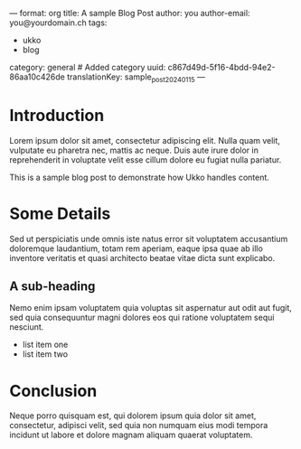 ---
format: org
title: A sample Blog Post
author: you
author-email: you@yourdomain.ch
tags:
  - ukko
  - blog
category: general # Added category
uuid: c867d49d-5f16-4bdd-94e2-86aa10c426de
translationKey: sample_post_2024_01_15
---

* Introduction

Lorem ipsum dolor sit amet, consectetur adipiscing elit. Nulla quam
velit, vulputate eu pharetra nec, mattis ac neque. Duis aute irure
dolor in reprehenderit in voluptate velit esse cillum dolore eu fugiat
nulla pariatur.

This is a sample blog post to demonstrate how Ukko handles content.

* Some Details

Sed ut perspiciatis unde omnis iste natus error sit voluptatem
accusantium doloremque laudantium, totam rem aperiam, eaque ipsa quae
ab illo inventore veritatis et quasi architecto beatae vitae dicta sunt
explicabo.

** A sub-heading
   Nemo enim ipsam voluptatem quia voluptas sit aspernatur aut odit aut
   fugit, sed quia consequuntur magni dolores eos qui ratione voluptatem
   sequi nesciunt.

   - list item one
   - list item two

* Conclusion

Neque porro quisquam est, qui dolorem ipsum quia dolor sit amet,
consectetur, adipisci velit, sed quia non numquam eius modi tempora
incidunt ut labore et dolore magnam aliquam quaerat voluptatem.
